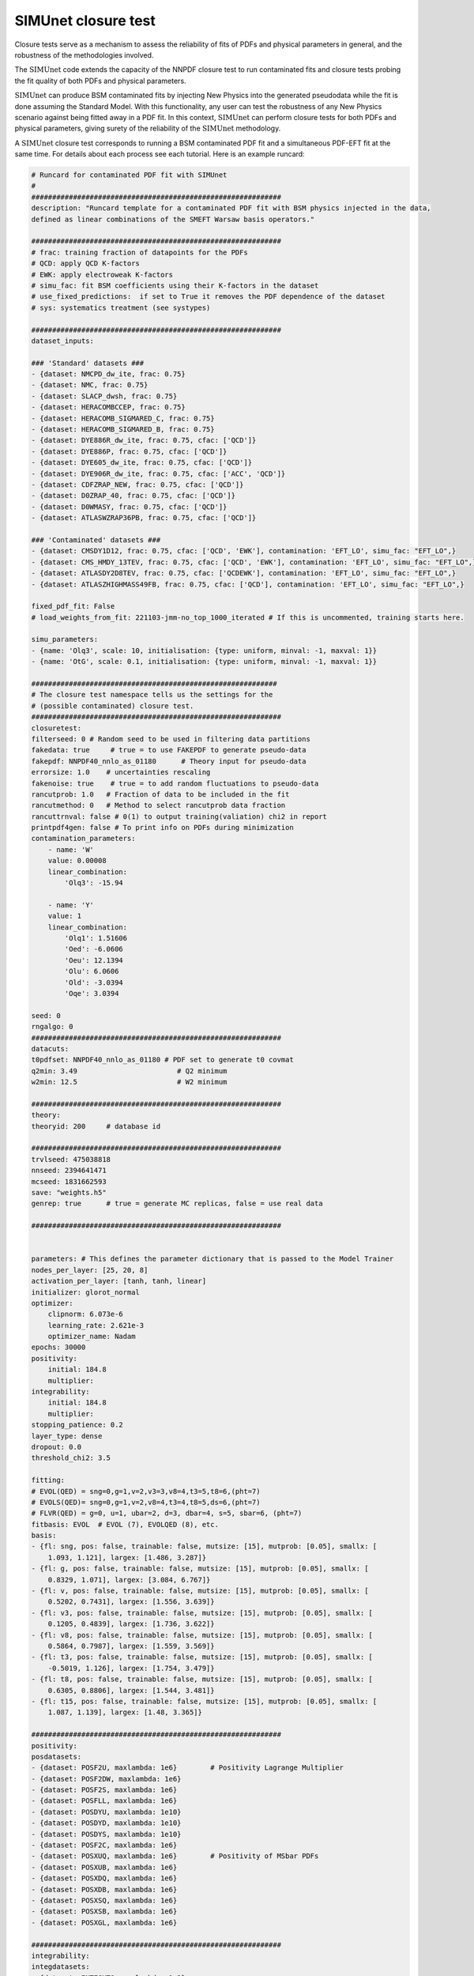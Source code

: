 .. _simu_closure_test:

SIMUnet closure test
=====================

Closure tests serve as a mechanism to assess the reliability of fits of PDFs and physical parameters in general, and the robustness of the methodologies involved.

The :math:`\text{SIMUnet}` code extends the capacity of the NNPDF closure test to run contaminated fits and closure tests probing the fit quality of both PDFs and
physical parameters.

:math:`\text{SIMUnet}` can produce BSM contaminated fits by injecting New Physics into the generated pseudodata 
while the fit is done assuming the Standard Model. With this functionality, any user
can test the robustness of any New Physics scenario against being fitted away in a PDF fit.
In this context, :math:`\text{SIMUnet}` can perform closure tests for both PDFs and physical parameters, giving surety of the reliability of the :math:`\text{SIMUnet}`
methodology.

A :math:`\text{SIMUnet}` closure test corresponds to running a BSM contaminated PDF fit and a simultaneous PDF-EFT fit at the same time. 
For details about each process see each tutorial. Here is an example runcard:

.. code-block:: yaml

    # Runcard for contaminated PDF fit with SIMUnet
    #
    ############################################################
    description: "Runcard template for a contaminated PDF fit with BSM physics injected in the data,
    defined as linear combinations of the SMEFT Warsaw basis operators."

    ############################################################
    # frac: training fraction of datapoints for the PDFs
    # QCD: apply QCD K-factors
    # EWK: apply electroweak K-factors
    # simu_fac: fit BSM coefficients using their K-factors in the dataset 
    # use_fixed_predictions:  if set to True it removes the PDF dependence of the dataset
    # sys: systematics treatment (see systypes)

    ############################################################
    dataset_inputs:

    ### 'Standard' datasets ###
    - {dataset: NMCPD_dw_ite, frac: 0.75}
    - {dataset: NMC, frac: 0.75}
    - {dataset: SLACP_dwsh, frac: 0.75}
    - {dataset: HERACOMBCCEP, frac: 0.75}
    - {dataset: HERACOMB_SIGMARED_C, frac: 0.75}
    - {dataset: HERACOMB_SIGMARED_B, frac: 0.75}
    - {dataset: DYE886R_dw_ite, frac: 0.75, cfac: ['QCD']}
    - {dataset: DYE886P, frac: 0.75, cfac: ['QCD']}
    - {dataset: DYE605_dw_ite, frac: 0.75, cfac: ['QCD']}
    - {dataset: DYE906R_dw_ite, frac: 0.75, cfac: ['ACC', 'QCD']}
    - {dataset: CDFZRAP_NEW, frac: 0.75, cfac: ['QCD']}
    - {dataset: D0ZRAP_40, frac: 0.75, cfac: ['QCD']}
    - {dataset: D0WMASY, frac: 0.75, cfac: ['QCD']}
    - {dataset: ATLASWZRAP36PB, frac: 0.75, cfac: ['QCD']}

    ### 'Contaminated' datasets ###
    - {dataset: CMSDY1D12, frac: 0.75, cfac: ['QCD', 'EWK'], contamination: 'EFT_LO', simu_fac: "EFT_LO",}
    - {dataset: CMS_HMDY_13TEV, frac: 0.75, cfac: ['QCD', 'EWK'], contamination: 'EFT_LO', simu_fac: "EFT_LO",}
    - {dataset: ATLASDY2D8TEV, frac: 0.75, cfac: ['QCDEWK'], contamination: 'EFT_LO', simu_fac: "EFT_LO",}
    - {dataset: ATLASZHIGHMASS49FB, frac: 0.75, cfac: ['QCD'], contamination: 'EFT_LO', simu_fac: "EFT_LO",}

    fixed_pdf_fit: False
    # load_weights_from_fit: 221103-jmm-no_top_1000_iterated # If this is uncommented, training starts here.

    simu_parameters:
    - {name: 'Olq3', scale: 10, initialisation: {type: uniform, minval: -1, maxval: 1}}
    - {name: 'OtG', scale: 0.1, initialisation: {type: uniform, minval: -1, maxval: 1}}

    ###########################################################
    # The closure test namespace tells us the settings for the
    # (possible contaminated) closure test.
    ############################################################
    closuretest:
    filterseed: 0 # Random seed to be used in filtering data partitions
    fakedata: true     # true = to use FAKEPDF to generate pseudo-data
    fakepdf: NNPDF40_nnlo_as_01180      # Theory input for pseudo-data
    errorsize: 1.0    # uncertainties rescaling
    fakenoise: true    # true = to add random fluctuations to pseudo-data
    rancutprob: 1.0   # Fraction of data to be included in the fit
    rancutmethod: 0   # Method to select rancutprob data fraction
    rancuttrnval: false # 0(1) to output training(valiation) chi2 in report
    printpdf4gen: false # To print info on PDFs during minimization
    contamination_parameters:
        - name: 'W'
        value: 0.00008
        linear_combination:
            'Olq3': -15.94

        - name: 'Y'
        value: 1 
        linear_combination:
            'Olq1': 1.51606
            'Oed': -6.0606
            'Oeu': 12.1394
            'Olu': 6.0606
            'Old': -3.0394
            'Oqe': 3.0394

    seed: 0
    rngalgo: 0
    ############################################################
    datacuts:
    t0pdfset: NNPDF40_nnlo_as_01180 # PDF set to generate t0 covmat
    q2min: 3.49                        # Q2 minimum
    w2min: 12.5                        # W2 minimum

    ############################################################
    theory:
    theoryid: 200     # database id

    ############################################################
    trvlseed: 475038818
    nnseed: 2394641471
    mcseed: 1831662593
    save: "weights.h5"
    genrep: true      # true = generate MC replicas, false = use real data

    ############################################################


    parameters: # This defines the parameter dictionary that is passed to the Model Trainer
    nodes_per_layer: [25, 20, 8]
    activation_per_layer: [tanh, tanh, linear]
    initializer: glorot_normal
    optimizer:
        clipnorm: 6.073e-6
        learning_rate: 2.621e-3
        optimizer_name: Nadam
    epochs: 30000
    positivity:
        initial: 184.8
        multiplier:
    integrability:
        initial: 184.8
        multiplier:
    stopping_patience: 0.2
    layer_type: dense
    dropout: 0.0
    threshold_chi2: 3.5

    fitting:
    # EVOL(QED) = sng=0,g=1,v=2,v3=3,v8=4,t3=5,t8=6,(pht=7)
    # EVOLS(QED)= sng=0,g=1,v=2,v8=4,t3=4,t8=5,ds=6,(pht=7)
    # FLVR(QED) = g=0, u=1, ubar=2, d=3, dbar=4, s=5, sbar=6, (pht=7)
    fitbasis: EVOL  # EVOL (7), EVOLQED (8), etc.
    basis:
    - {fl: sng, pos: false, trainable: false, mutsize: [15], mutprob: [0.05], smallx: [
        1.093, 1.121], largex: [1.486, 3.287]}
    - {fl: g, pos: false, trainable: false, mutsize: [15], mutprob: [0.05], smallx: [
        0.8329, 1.071], largex: [3.084, 6.767]}
    - {fl: v, pos: false, trainable: false, mutsize: [15], mutprob: [0.05], smallx: [
        0.5202, 0.7431], largex: [1.556, 3.639]}
    - {fl: v3, pos: false, trainable: false, mutsize: [15], mutprob: [0.05], smallx: [
        0.1205, 0.4839], largex: [1.736, 3.622]}
    - {fl: v8, pos: false, trainable: false, mutsize: [15], mutprob: [0.05], smallx: [
        0.5864, 0.7987], largex: [1.559, 3.569]}
    - {fl: t3, pos: false, trainable: false, mutsize: [15], mutprob: [0.05], smallx: [
        -0.5019, 1.126], largex: [1.754, 3.479]}
    - {fl: t8, pos: false, trainable: false, mutsize: [15], mutprob: [0.05], smallx: [
        0.6305, 0.8806], largex: [1.544, 3.481]}
    - {fl: t15, pos: false, trainable: false, mutsize: [15], mutprob: [0.05], smallx: [
        1.087, 1.139], largex: [1.48, 3.365]}

    ############################################################
    positivity:
    posdatasets:
    - {dataset: POSF2U, maxlambda: 1e6}        # Positivity Lagrange Multiplier
    - {dataset: POSF2DW, maxlambda: 1e6}
    - {dataset: POSF2S, maxlambda: 1e6}
    - {dataset: POSFLL, maxlambda: 1e6}
    - {dataset: POSDYU, maxlambda: 1e10}
    - {dataset: POSDYD, maxlambda: 1e10}
    - {dataset: POSDYS, maxlambda: 1e10}
    - {dataset: POSF2C, maxlambda: 1e6}
    - {dataset: POSXUQ, maxlambda: 1e6}        # Positivity of MSbar PDFs
    - {dataset: POSXUB, maxlambda: 1e6}
    - {dataset: POSXDQ, maxlambda: 1e6}
    - {dataset: POSXDB, maxlambda: 1e6}
    - {dataset: POSXSQ, maxlambda: 1e6}
    - {dataset: POSXSB, maxlambda: 1e6}
    - {dataset: POSXGL, maxlambda: 1e6}

    ############################################################
    integrability:
    integdatasets:
    - {dataset: INTEGXT8, maxlambda: 1e2}
    - {dataset: INTEGXT3, maxlambda: 1e2}

    ############################################################
    debug: false
    maxcores: 4


The following section implement the BSM contamination of the data:

.. code-block:: yaml

        ###########################################################
    # The closure test namespace tells us the settings for the
    # (possible contaminated) closure test.
    ############################################################
    closuretest:
    filterseed: 0 # Random seed to be used in filtering data partitions
    fakedata: true     # true = to use FAKEPDF to generate pseudo-data
    fakepdf: NNPDF40_nnlo_as_01180      # Theory input for pseudo-data
    errorsize: 1.0    # uncertainties rescaling
    fakenoise: true    # true = to add random fluctuations to pseudo-data
    rancutprob: 1.0   # Fraction of data to be included in the fit
    rancutmethod: 0   # Method to select rancutprob data fraction
    rancuttrnval: false # 0(1) to output training(valiation) chi2 in report
    printpdf4gen: false # To print info on PDFs during minimization
    contamination_parameters:
        - name: 'W'
        value: 0.00008
        linear_combination:
            'Olq3': -15.94

        - name: 'Y'
        value: 1 
        linear_combination:
            'Olq1': 1.51606
            'Oed': -6.0606
            'Oeu': 12.1394
            'Olu': 6.0606
            'Old': -3.0394
            'Oqe': 3.0394

    seed: 0
    rngalgo: 0
    ############################################################


The following section implement the SMEFT Wilson coefficient fit:

.. code-block:: yaml

        simu_parameters:
    - {name: 'Olq3', scale: 10, initialisation: {type: uniform, minval: -1, maxval: 1}}
    - {name: 'OtG', scale: 0.1, initialisation: {type: uniform, minval: -1, maxval: 1}}


The following section select the datset used in the BSM contamination and for the SMEFT fit:

.. code-block:: yaml

        ### 'Contaminated' datasets ###
    - {dataset: CMSDY1D12, frac: 0.75, cfac: ['QCD', 'EWK'], contamination: 'EFT_LO', simu_fac: "EFT_LO",}
    - {dataset: CMS_HMDY_13TEV, frac: 0.75, cfac: ['QCD', 'EWK'], contamination: 'EFT_LO', simu_fac: "EFT_LO",}
    - {dataset: ATLASDY2D8TEV, frac: 0.75, cfac: ['QCDEWK'], contamination: 'EFT_LO', simu_fac: "EFT_LO",}
    - {dataset: ATLASZHIGHMASS49FB, frac: 0.75, cfac: ['QCD'], contamination: 'EFT_LO', simu_fac: "EFT_LO",}


The fit needs then to be run as a BSM contaminated fit:

.. code-block:: bash

    $ vp-setupfit runcard.yaml
    $ vp-rebuild-data runcard_folder
    $ n3fit runcard.yaml replica_number
    $ evolven3fit runcard_folder replica_number
    $ postfit final_replica_number runcard_folder

Every time a replica is finalized, the output is saved to the `runcard/nnfit/replica_$replica`_
folder, which contains a number of files:

- ``chi2exps.log``: a json log file with the χ² of the training every 100 epochs.
- ``runcard.exportgrid``: a file containing the PDF grid.
- ``runcard.json``: Includes information about the fit (metadata, parameters, times) in json format.
- ``bsm_fac.csv``: Contains the values of the EFT coefficients for this replica.


